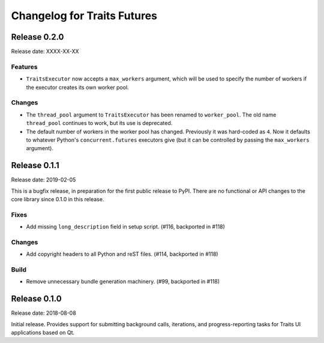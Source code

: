 ..
   (C) Copyright 2018-2020 Enthought, Inc., Austin, TX
   All rights reserved.

Changelog for Traits Futures
============================


Release 0.2.0
-------------

Release date: XXXX-XX-XX

Features
~~~~~~~~

- ``TraitsExecutor`` now accepts a ``max_workers`` argument, which will
  be used to specify the number of workers if the executor creates its own
  worker pool.

Changes
~~~~~~~

- The ``thread_pool`` argument to ``TraitsExecutor`` has been renamed to
  ``worker_pool``. The old name ``thread_pool`` continues to work, but its
  use is deprecated.

- The default number of workers in the worker pool has changed. Previously
  it was hard-coded as ``4``. Now it defaults to whatever Python's
  ``concurrent.futures`` executors give (but it can be controlled by
  passing the ``max_workers`` argument).


Release 0.1.1
-------------

Release date: 2019-02-05

This is a bugfix release, in preparation for the first public release to PyPI. There
are no functional or API changes to the core library since 0.1.0 in this release.

Fixes
~~~~~

- Add missing ``long_description`` field in setup script. (#116, backported in #118)

Changes
~~~~~~~

- Add copyright headers to all Python and reST files. (#114, backported in #118)

Build
~~~~~

- Remove unnecessary bundle generation machinery. (#99, backported in #118)


Release 0.1.0
-------------

Release date: 2018-08-08

Initial release. Provides support for submitting background calls, iterations,
and progress-reporting tasks for Traits UI applications based on Qt.
